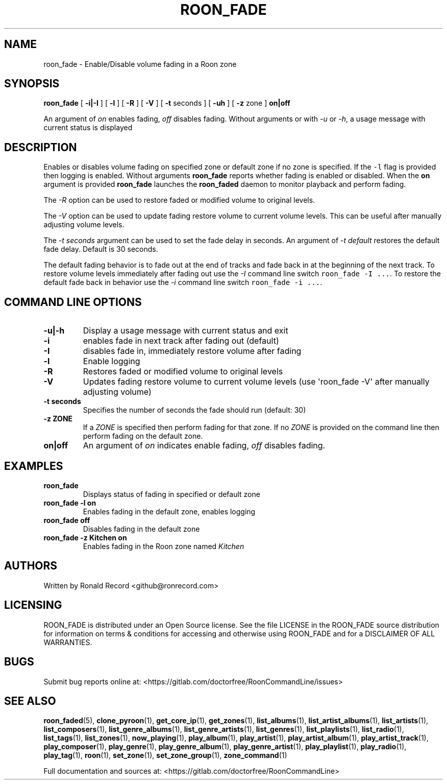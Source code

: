 .\" Automatically generated by Pandoc 2.19.2
.\"
.\" Define V font for inline verbatim, using C font in formats
.\" that render this, and otherwise B font.
.ie "\f[CB]x\f[]"x" \{\
. ftr V B
. ftr VI BI
. ftr VB B
. ftr VBI BI
.\}
.el \{\
. ftr V CR
. ftr VI CI
. ftr VB CB
. ftr VBI CBI
.\}
.TH "ROON_FADE" "1" "December 05, 2022" "roon_fade 2.0.1" "User Manual"
.hy
.SH NAME
.PP
roon_fade - Enable/Disable volume fading in a Roon zone
.SH SYNOPSIS
.PP
\f[B]roon_fade\f[R] [ \f[B]-i|-I\f[R] ] [ \f[B]-l\f[R] ] [ \f[B]-R\f[R]
] [ \f[B]-V\f[R] ] [ \f[B]-t\f[R] seconds ] [ \f[B]-uh\f[R] ] [
\f[B]-z\f[R] zone ] \f[B]on|off\f[R]
.PP
An argument of \f[I]on\f[R] enables fading, \f[I]off\f[R] disables
fading.
Without arguments or with \f[I]-u\f[R] or \f[I]-h\f[R], a usage message
with current status is displayed
.SH DESCRIPTION
.PP
Enables or disables volume fading on specified zone or default zone if
no zone is specified.
If the \f[V]-l\f[R] flag is provided then logging is enabled.
Without arguments \f[B]roon_fade\f[R] reports whether fading is enabled
or disabled.
When the \f[B]on\f[R] argument is provided \f[B]roon_fade\f[R] launches
the \f[B]roon_faded\f[R] daemon to monitor playback and perform fading.
.PP
The \f[I]-R\f[R] option can be used to restore faded or modified volume
to original levels.
.PP
The \f[I]-V\f[R] option can be used to update fading restore volume to
current volume levels.
This can be useful after manually adjusting volume levels.
.PP
The \f[I]-t seconds\f[R] argument can be used to set the fade delay in
seconds.
An argument of \f[I]-t default\f[R] restores the default fade delay.
Default is 30 seconds.
.PP
The default fading behavior is to fade out at the end of tracks and fade
back in at the beginning of the next track.
To restore volume levels immediately after fading out use the
\f[I]-I\f[R] command line switch \f[V]roon_fade -I ...\f[R].
To restore the default fade back in behavior use the \f[I]-i\f[R]
command line switch \f[V]roon_fade -i ...\f[R].
.SH COMMAND LINE OPTIONS
.TP
\f[B]-u|-h\f[R]
Display a usage message with current status and exit
.TP
\f[B]-i\f[R]
enables fade in next track after fading out (default)
.TP
\f[B]-I\f[R]
disables fade in, immediately restore volume after fading
.TP
\f[B]-l\f[R]
Enable logging
.TP
\f[B]-R\f[R]
Restores faded or modified volume to original levels
.TP
\f[B]-V\f[R]
Updates fading restore volume to current volume levels (use
\[aq]roon_fade -V\[aq] after manually adjusting volume)
.TP
\f[B]-t seconds\f[R]
Specifies the number of seconds the fade should run (default: 30)
.TP
\f[B]-z ZONE\f[R]
If a \f[I]ZONE\f[R] is specified then perform fading for that zone.
If no \f[I]ZONE\f[R] is provided on the command line then perform fading
on the default zone.
.TP
\f[B]on|off\f[R]
An argument of \f[I]on\f[R] indicates enable fading, \f[I]off\f[R]
disables fading.
.SH EXAMPLES
.TP
\f[B]roon_fade\f[R]
Displays status of fading in specified or default zone
.TP
\f[B]roon_fade -l on\f[R]
Enables fading in the default zone, enables logging
.TP
\f[B]roon_fade off\f[R]
Disables fading in the default zone
.TP
\f[B]roon_fade -z Kitchen on\f[R]
Enables fading in the Roon zone named \f[I]Kitchen\f[R]
.SH AUTHORS
.PP
Written by Ronald Record <github@ronrecord.com>
.SH LICENSING
.PP
ROON_FADE is distributed under an Open Source license.
See the file LICENSE in the ROON_FADE source distribution for
information on terms & conditions for accessing and otherwise using
ROON_FADE and for a DISCLAIMER OF ALL WARRANTIES.
.SH BUGS
.PP
Submit bug reports online at:
<https://gitlab.com/doctorfree/RoonCommandLine/issues>
.SH SEE ALSO
.PP
\f[B]roon_faded\f[R](5), \f[B]clone_pyroon\f[R](1),
\f[B]get_core_ip\f[R](1), \f[B]get_zones\f[R](1),
\f[B]list_albums\f[R](1), \f[B]list_artist_albums\f[R](1),
\f[B]list_artists\f[R](1), \f[B]list_composers\f[R](1),
\f[B]list_genre_albums\f[R](1), \f[B]list_genre_artists\f[R](1),
\f[B]list_genres\f[R](1), \f[B]list_playlists\f[R](1),
\f[B]list_radio\f[R](1), \f[B]list_tags\f[R](1),
\f[B]list_zones\f[R](1), \f[B]now_playing\f[R](1),
\f[B]play_album\f[R](1), \f[B]play_artist\f[R](1),
\f[B]play_artist_album\f[R](1), \f[B]play_artist_track\f[R](1),
\f[B]play_composer\f[R](1), \f[B]play_genre\f[R](1),
\f[B]play_genre_album\f[R](1), \f[B]play_genre_artist\f[R](1),
\f[B]play_playlist\f[R](1), \f[B]play_radio\f[R](1),
\f[B]play_tag\f[R](1), \f[B]roon\f[R](1), \f[B]set_zone\f[R](1),
\f[B]set_zone_group\f[R](1), \f[B]zone_command\f[R](1)
.PP
Full documentation and sources at:
<https://gitlab.com/doctorfree/RoonCommandLine>
